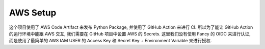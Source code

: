 AWS Setup
==============================================================================
这个项目使用了 AWS Code Artifact 来发布 Python Package, 并使用了 GitHub Action 来进行 CI. 所以为了能让 GitHub Action 的运行环境中能跟 AWS 交互, 我们需要在 GitHub 项目中设置 AWS 的 Secrets. 这里我们没有使用 Fancy 的 OIDC 来进行认证, 而是使用了最简单的 AWS IAM USER 的 Access Key 和 Secret Key + Environment Variable 来进行授权.

.. dropdown:: aws_setup.py

    .. literalinclude:: ./aws_setup.py
       :language: python
       :emphasize-lines: 1-1
       :linenos:
